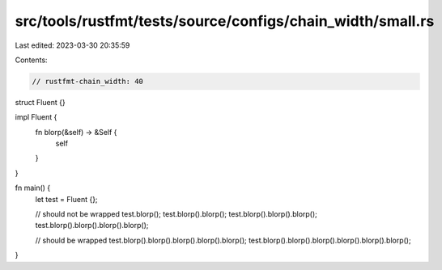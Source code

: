src/tools/rustfmt/tests/source/configs/chain_width/small.rs
===========================================================

Last edited: 2023-03-30 20:35:59

Contents:

.. code-block:: rs

    // rustfmt-chain_width: 40

struct Fluent {}

impl Fluent {
    fn blorp(&self) -> &Self {
        self
    }
}

fn main() {
    let test = Fluent {};

    // should not be wrapped
    test.blorp();
    test.blorp().blorp();
    test.blorp().blorp().blorp();
    test.blorp().blorp().blorp().blorp();

    // should be wrapped
    test.blorp().blorp().blorp().blorp().blorp();
    test.blorp().blorp().blorp().blorp().blorp().blorp();
}


